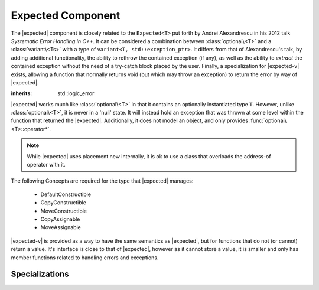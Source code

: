 Expected Component
==================

.. default-domain:: cpp

.. |expected-v| replace:: :class:`expected\<void>`
.. |expected| replace:: :class:`expected <expected\<T>>`

The |expected| component is closely related to the ``Expected<T>`` put
forth by Andrei Alexandrescu in his 2012 talk *Systematic Error Handling in
C++*. It can be considered a combination between :class:`optional\<T>`
and a :class:`variant\<Ts>` with a type of
``variant<T, std::exception_ptr>``. It differs from that of Alexandrescu's
talk, by adding additional functionality, the ability to rethrow the contained
exception (if any), as well as the ability to *extract* the contained exception
without the need of a try-catch block placed by the user. Finally, a
specialization for |expected-v| exists, allowing a function that normally
returns void (but which may throw an exception) to return the error by way
of |expected|.

.. namespace:: core

.. class:: bad_expected_type

   :inherits: std::logic_error

.. class:: expected<T>

   |expected| works much like :class:`optional\<T>` in that it
   contains an optionally instantiated type ``T``. However, unlike
   :class:`optional\<T>`, it is never in a 'null' state. It will instead hold
   an exception that was thrown at some level within the function that returned
   the |expected|. Additionally, it does not model an object, and
   only provides :func:`optional\<T>::operator*`.

   .. note:: While |expected| uses placement new internally, it
      is ok to use a class that overloads the address-of operator with it.

   The following Concepts are required for the type that |expected| manages:

    * DefaultConstructible
    * CopyConstructible
    * MoveConstructible
    * CopyAssignable
    * MoveAssignable

   .. type:: value_type

      Represents the given type ``T``.

   .. function:: explicit expected (std::exception_ptr) noexcept

      Initializes the |expected| with the given exception_ptr

   .. function:: explicit expected (value_type const&)
                 explicit expected (value_type&&) noexcept

      Initializes the |expected| with the given value.

   .. function:: expected (expected const&)
                 expected (expected&&) noexcept

      Properly initializes based on whether the incoming |expected| is valid
      or not. The state of the incoming |expected| does not change.

   .. function:: expected () noexcept

      Default initializes the :type:`value_type` contained within the
      |expected|

   .. function:: expected& operator = (expected const&)
                 expected& operator = (expected&&)

      Sets the state of ``*this`` to be equivalent to, or hold the data
      contained within the incoming |expected|

   .. function:: expected& operator = (value_type const&)
                 expected& operator = (value_type&&) noexcept

      Initializes the |expected| :type:`value_type` with the assigned value.
      If the |expected| holds an exception_ptr, it is destructed, and
      the :type:`value_type` is initialized (and not assigned) the incoming
      value.

   .. function:: operator bool () const noexcept

      This function is an explicit conversion operator.

      :returns: Whether the |expected| is valid or not.

   .. function:: value_type const& operator * () const
                 value_type& operator * () const

      Throws if the |expected| is invalid.

      :returns: The object managed by |expected|
      :throws: The exception managed by |expected|
      :noexcept: false

   .. function:: value_type const& value () const
                 value_type& value () const

      Throws if the |expected| is invalid.

      :returns: The object managed by |expected|
      :throws: The exception managed by |expected|
      :noexcept: false

   .. function:: std::exception_ptr get_ptr () const

      Throws :class:`bad_expected_type` if the |expected| is valid.

      :returns: The exception pointer managed by the |expected|
      :throws: :class:`bad_expected_type`
      :noexcept: false

   .. function:: value_or<U>(U&& value)

      Returns the object managed by the |expected| if it is valid, otherwise
      *value* is returned. :type:`value_type` must be constructible with
      *U*.

      Behavior differs depending on whether |expected| is an lvalue or
      rvalue. When it is an lvalue, the managed object (if any) is copied
      and returned. When it is an rvalue, the managed object is moved out of
      the |expected|.

   .. function:: void swap (expected& that) noexcept

      :noexcept: ``std::is_nothrow_move_constructible<value_type>`` and if
                 ``std::swap`` for :type:`value_type` is *also* noexcept.

      If both |expected| are valid, then their values are swapped.
      If both |expected| are invalid, then their exception_ptr's are swapped

      Otherwise, the valid and invalid state between both |expected| is swapped
      and the 'valid' object is moved into the 'invalid' object, and vice versa

   .. function:: E expect<E> () const

      :noexcept: false

      This function will attempt to extract the given exception type *E*. If
      the |expected| is valid, :class:`bad_expected_type` is thrown. If the
      |expected| is invalid, but the given type *E* is *not* the correct 
      exception type, :class:`std::nested_exception` with
      :class:`bad_expected_type` and the actual exception are thrown.

   .. function:: void raise () const

      :noexcept: false
      :attributes: *noreturn*

      Throws the |expected| exception if the exception is invalid, otherwise
      throws :class:`bad_expected_type`. This function *always* throws and
      never returns.

.. class:: expected<void>

   |expected-v| is provided as a way to have the same semantics as |expected|,
   but for functions that do not (or cannot) return a value. It's interface is
   close to that of |expected|, however as it cannot store a value, it is
   smaller and only has member functions related to handling errors and
   exceptions.

   .. type:: value_type

      Always ``void``. Provided for generic functions to allow for compile time
      selection and specialization of functions.

   .. function:: explicit expected (std::exception_ptr) noexcept

      Initializes (and invalidates) the |expected-v|.

   .. function:: expected (expected const& that) noexcept
                 expected (expected&& that) noexcept

      Copies or moves the exception_ptr stored within the |expected-v|.

   .. function:: expected& operator = (std::exception_ptr) noexcept

      Invalidates the |expected-v| if it isn't already. If the |expected-v| is
      invalid already, it will now store the incoming exception_ptr.

   .. function:: expected& operator = (expected const&) noexcept
                 expected& operator = (expected&&) noexcept

      Assigns the contents of the incoming |expected-v| to ``*this``.

   .. function:: operator bool () const noexcept

      Works like |expected|'s explicit conversion operator. This function is
      *also* explicit.

   .. function:: std::exception_ptr get_ptr () const noexcept

      Returns the exception_ptr managed by the |expected-v|. May return a
      null exception_ptr. This differs from |expected| which may throw
      an exception if it is valid.

   .. function:: void swap (expected&) noexcept

      Swaps the |expected-v|'s exception_ptr's.

   .. function:: E expect<E> () const

      See :func:`expected\<T>::expect\<E>`

   .. function:: void raise () const

      See :func:`expected\<T>::raise`

.. function:: bool operator == (expected<T> const&, expected<T> const&)

   If both sides are valid, returns ``lhs.value() == rhs.value()``.
   Otherwise returns false.

.. function:: bool operator == (expected<T> const&, std::exception_ptr)

   If left hand side is valid, returns false.
   Otherwise compares the |expected| managed exception_ptr and the given
   ptr.

.. function:: bool operator == (std::exception_ptr, expected<T> const&)

   If right hand side is valid, returns false
   Otherwise returns whether the |expected| holds the same exception_ptr

.. function:: bool operator == (expected<T> const&, T const&)

   If the left hand side is invalid, returns false
   Otherwise returns ``lhs.value() == value``

.. function:: bool operator == (T const&, expected<T> const&)

   If the right hand side is invalid, returns false
   Otherwise returns ``value == rhs.value()``.

.. function:: bool operator < (expected<T> const&, expected<T> const&)

   If the left hand side is invalid, returns false.
   If the right hand side is invalid, return true.
   Otherwise returns ``std::less<T> { }(lhs.value(), rhs.value())``.

.. function:: bool operator < (expected<T> const&, T const&)

   If the left hand side is invalid, returns true
   Otherwise returns ``std::less<T> { }(lhs.value(), value)``

.. function:: bool operator == (expected<void> const&, expected<void> const&)

   Returns whether the |expected-v| have the same exception_ptr.

.. function:: auto make_expected<T>(T&& value) noexcept

   Returns a valid |expected| containing a T constructed with *value*.

.. function:: auto make_expected<T>(std::exception_ptr) noexcept

   Returns an invalidated |expected| containing the given exception_ptr. Can
   be easily used in conjunction with ``std::make_exception_ptr``::

      auto invalid_expected = make_expected<int>(
        std::make_exception_ptr(std::logic_error { "something went wrong" })
      );

Specializations
---------------

.. namespace:: std

.. function:: void swap(expected<T>& lhs, expected<T>& rhs)

   :noexcept: ``noexcept(lhs.swap(rhs))``

   Calls ``lhs.swap(rhs)``.
